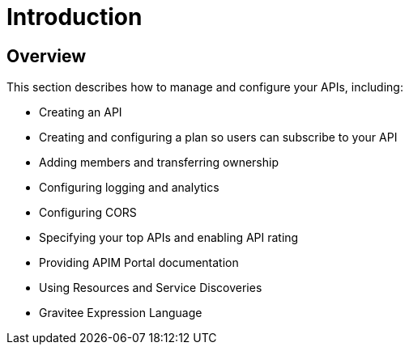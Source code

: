 = Introduction
:page-sidebar: apim_3_x_sidebar
:page-permalink: apim/3.x/apim_publisherguide_manage_apis.html
:page-folder: apim/user-guide/publisher
:page-layout: apim3x

== Overview

This section describes how to manage and configure your APIs, including:

- Creating an API
- Creating and configuring a plan so users can subscribe to your API
- Adding members and transferring ownership
- Configuring logging and analytics
- Configuring CORS
- Specifying your top APIs and enabling API rating
- Providing APIM Portal documentation
- Using Resources and Service Discoveries
- Gravitee Expression Language
